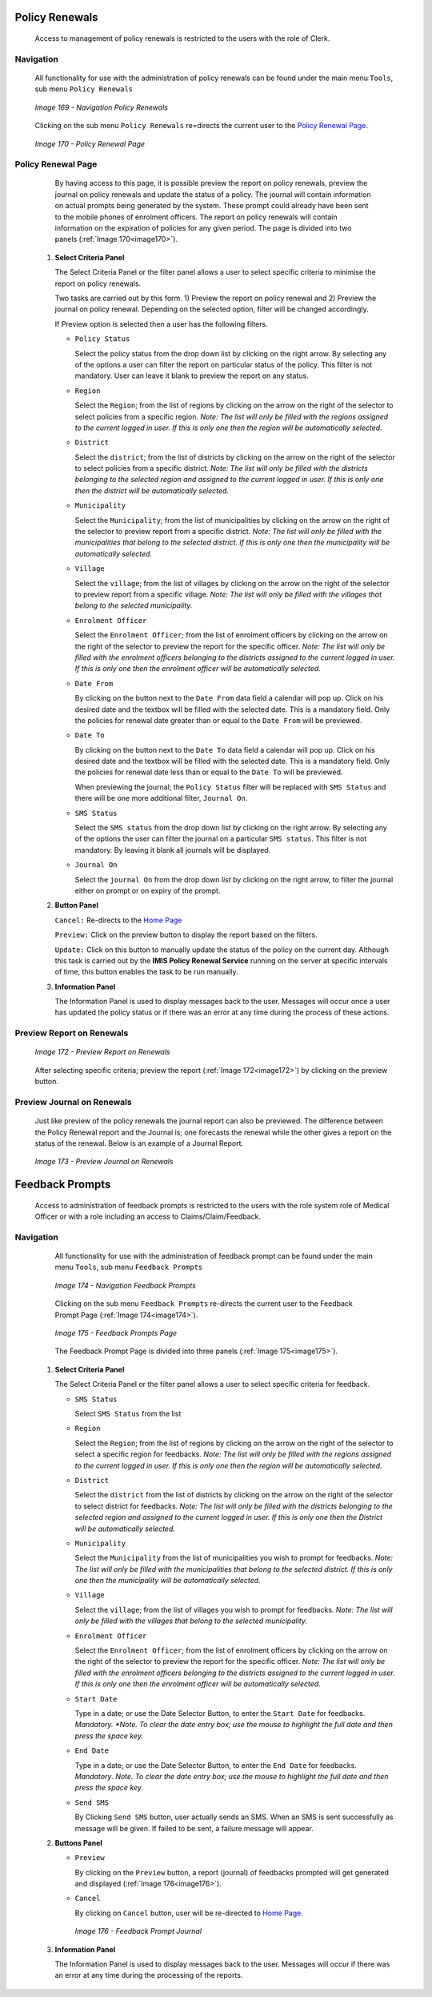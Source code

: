 Policy Renewals
^^^^^^^^^^^^^^^

  Access to management of policy renewals is restricted to the users with the role of Clerk.

Navigation
""""""""""

  All functionality for use with the administration of policy renewals can be found under the main menu ``Tools``, sub menu ``Policy Renewals``

  .. _image169:
  .. figure:: /img/user_manual/image139.png
    :align: center

    `Image 169 - Navigation Policy Renewals`

  Clicking on the sub menu ``Policy Renewals`` re=directs the current user to the `Policy Renewal Page <#policy-renewal-page>`__\.

  .. _image170:
  .. figure:: /img/user_manual/image140.png
    :align: center

    `Image 170 - Policy Renewal Page`

Policy Renewal Page
"""""""""""""""""""

  By having access to this page, it is possible preview the report on policy renewals, preview the journal on policy renewals and update the status of a policy. The journal will contain information on actual prompts being generated by the system. These prompt could already have been sent to the mobile phones of enrolment officers. The report on policy renewals will contain information on the expiration of policies for any given period. The page is divided into two panels (:ref:`Image 170<image170>`).

 #. **Select Criteria Panel**

    The Select Criteria Panel or the filter panel allows a user to select specific criteria to minimise the report on policy renewals.

    Two tasks are carried out by this form. 1) Preview the report on policy renewal and 2) Preview the journal on policy renewal. Depending on the selected option, filter will be changed accordingly.

    If Preview option is selected then a user has the following filters.

    * ``Policy Status``

      Select the policy status from the drop down list by clicking on the right arrow. By selecting any of the options a user can filter the report on particular status of the policy. This filter is not mandatory. User can leave it blank to preview the report on any status.

    * ``Region``

      Select the ``Region``; from the list of regions by clicking on the arrow on the right of the selector to select policies from a specific region. *Note: The list will only be filled with the regions assigned to the current logged in user. If this is only one then the region will be automatically selected.*

    * ``District``

      Select the ``district``; from the list of districts by clicking on the arrow on the right of the selector to select policies from a specific district. *Note: The list will only be filled with the districts belonging to the selected region and assigned to the current logged in user. If this is only one then the district will be automatically selected.*

    * ``Municipality``

      Select the ``Municipality``; from the list of municipalities by clicking on the arrow on the right of the selector to preview report from a specific district. *Note: The list will only be filled with the municipalities that belong to the selected district. If this is only one then the municipality will be automatically selected.*

    * ``Village``

      Select the ``village``; from the list of villages by clicking on the arrow on the right of the selector to preview report from a specific village. *Note: The list will only be filled with the villages that belong to the selected municipality.*

    * ``Enrolment Officer``

      Select the ``Enrolment Officer``; from the list of enrolment officers by clicking on the arrow on the right of the selector to preview the report for the specific officer. *Note: The list will only be filled with the enrolment officers belonging to the districts assigned to the current logged in user. If this is only one then the enrolment officer will be automatically selected.*

    * ``Date From``

      By clicking on the button next to the ``Date From`` data field a calendar will pop up. Click on his desired date and the textbox will be filled with the selected date. This is a mandatory field. Only the policies for renewal date greater than or equal to the ``Date From`` will be previewed.

    * ``Date To``

      By clicking on the button next to the ``Date To`` data field a calendar will pop up. Click on his desired date and the textbox will be filled with the selected date. This is a mandatory field. Only the policies for renewal date less than or equal to the ``Date To`` will be previewed.

      When previewing the journal; the ``Policy Status`` filter will be replaced with ``SMS Status`` and there will be one more additional filter, ``Journal On``.

    * ``SMS Status``

      Select the ``SMS status`` from the drop down list by clicking on the right arrow. By selecting any of the options the user can filter the journal on a particular ``SMS status``. This filter is not mandatory. By leaving it blank all journals will be displayed.

    * ``Journal On``

      Select the ``journal On`` from the drop down *list* by clicking on the right arrow, to filter the journal either on prompt or on expiry of the prompt.

 #. **Button Panel**

    ``Cancel:`` Re-directs to the `Home Page <#image-2.2-home-page>`__

    ``Preview:`` Click on the preview button to display the report based on the filters.

    ``Update:`` Click on this button to manually update the status of the policy on the current day. Although this task is carried out by the **IMIS Policy Renewal Service** running on the server at specific intervals of time, this button enables the task to be run manually.

 #. **Information Panel**

    The Information Panel is used to display messages back to the user. Messages will occur once a user has updated the policy status or if there was an error at any time during the process of these actions.

Preview Report on Renewals
""""""""""""""""""""""""""

  .. _image172:
  .. figure:: /img/user_manual/image142.png
    :align: center

    `Image 172 - Preview Report on Renewals`

  After selecting specific criteria; preview the report (:ref:`Image 172<image172>`) by clicking on the preview button.

Preview Journal on Renewals
"""""""""""""""""""""""""""

  Just like preview of the policy renewals the journal report can also be previewed. The difference between the Policy Renewal report and the Journal is; one forecasts the renewal while the other gives a report on the status of the renewal. Below is an example of a Journal Report.

  .. _image173:
  .. figure:: /img/user_manual/image143.png
    :align: center

    `Image 173 - Preview Journal on Renewals`

Feedback Prompts
^^^^^^^^^^^^^^^^

  Access to administration of feedback prompts is restricted to the users with the role system role of Medical Officer or with a role including an access to Claims/Claim/Feedback.

Navigation
""""""""""

  All functionality for use with the administration of feedback prompt can be found under the main menu ``Tools``, sub menu ``Feedback Prompts``

  .. _image174:
  .. figure:: /img/user_manual/image144.png
    :align: center

    `Image 174 - Navigation Feedback Prompts`

  Clicking on the sub menu ``Feedback Prompts`` re-directs the current user to the Feedback Prompt Page (:ref:`Image 174<image174>`).

  .. _image175:
  .. figure:: /img/user_manual/image145.png
    :align: center

    `Image 175 - Feedback Prompts Page`

  The Feedback Prompt Page is divided into three panels (:ref:`Image 175<image175>`).

 #. **Select Criteria Panel**

    The Select Criteria Panel or the filter panel allows a user to select specific criteria for feedback.

    * ``SMS Status``

      Select ``SMS Status`` from the list

    * ``Region``

      Select the ``Region``; from the list of regions by clicking on the arrow on the right of the selector to select a specific region for feedbacks. *Note: The list will only be filled with the regions assigned to the current logged in user. If this is only one then the region will be automatically selected.*

    * ``District``

      Select the ``district`` from the list of districts by clicking on the arrow on the right of the selector to select district for feedbacks. *Note: The list will only be filled with the districts belonging to the selected region and assigned to the current logged in user. If this is only one then the District will be automatically selected.*

    * ``Municipality``

      Select the ``Municipality`` from the list of municipalities you wish to prompt for feedbacks. *Note: The list will only be filled with the municipalities that belong to the selected district. If this is only one then the municipality will be automatically selected.*

    * ``Village``

      Select the ``village``; from the list of villages you wish to prompt for feedbacks. *Note: The list will only be filled with the villages that belong to the selected municipality.*

    * ``Enrolment Officer``

      Select the ``Enrolment Officer``; from the list of enrolment officers by clicking on the arrow on the right of the selector to preview the report for the specific officer. *Note: The list will only be filled with the enrolment officers belonging to the districts assigned to the current logged in user. If this is only one then the enrolment officer will be automatically selected.*

    * ``Start Date``

      Type in a date; or use the Date Selector Button, to enter the ``Start Date`` for feedbacks. *Mandatory. *Note. To clear the date entry box; use the mouse to highlight the full date and then press the space key.*

    * ``End Date``

      Type in a date; or use the Date Selector Button, to enter the ``End Date`` for feedbacks. *Mandatory*. *Note. To clear the date entry box; use the mouse to highlight the full date and then press the space key.*

    * ``Send SMS``

      By Clicking ``Send SMS`` button, user actually sends an SMS. When an SMS is sent successfully as message will be given. If failed to be sent, a failure message will appear.

 #. **Buttons Panel**

    * ``Preview``

      By clicking on the ``Preview`` button, a report (journal) of feedbacks prompted will get generated and displayed (:ref:`Image 176<image176>`).

    * ``Cancel``

      By clicking on ``Cancel`` button, user will be re-directed to `Home Page <#image-2.2-home-page>`__.

      .. _image176:
      .. figure:: /img/user_manual/image146.png
        :align: center

        `Image 176 - Feedback Prompt Journal`

 #. **Information Panel**

    The Information Panel is used to display messages back to the user. Messages will occur if there was an error at any time during the processing of the reports.
